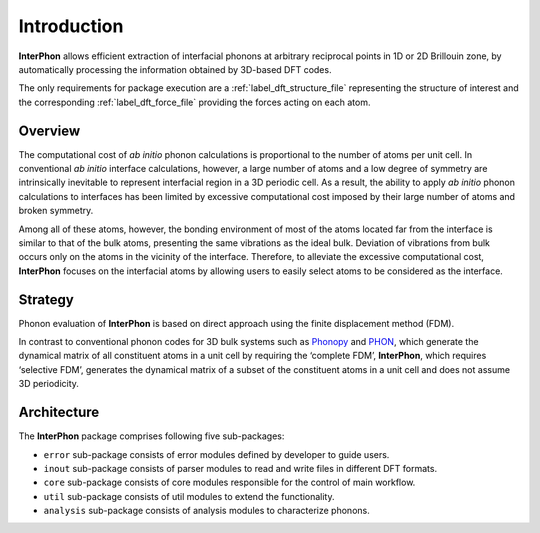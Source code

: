 ============
Introduction
============

**InterPhon** allows efficient extraction of interfacial phonons at arbitrary reciprocal points in 1D or 2D
Brillouin zone, by automatically processing the information obtained by 3D-based DFT codes.

The only requirements for package execution are a :ref:`label_dft_structure_file` representing the structure of interest
and the corresponding :ref:`label_dft_force_file` providing the forces acting on each atom.

Overview
********

The computational cost of *ab initio* phonon calculations is proportional to the number of atoms per unit cell.
In conventional *ab initio* interface calculations, however, a large number of atoms and a low degree of symmetry are
intrinsically inevitable to represent interfacial region in a 3D periodic cell. As a result,
the ability to apply *ab initio* phonon calculations to interfaces has been limited
by excessive computational cost imposed by their large number of atoms and broken symmetry.

Among all of these atoms, however,
the bonding environment of most of the atoms located far from the interface is similar to
that of the bulk atoms, presenting the same vibrations as the ideal bulk.
Deviation of vibrations from bulk occurs only on the atoms in the vicinity of the interface.
Therefore, to alleviate the excessive computational cost,
**InterPhon** focuses on the interfacial atoms by allowing users to easily select atoms to be considered as the interface.

Strategy
********

Phonon evaluation of **InterPhon** is based on direct approach using the finite displacement method (FDM).

In contrast to conventional phonon codes for 3D bulk systems such as Phonopy_ and PHON_, which generate the dynamical matrix of
all constituent atoms in a unit cell by requiring the ‘complete FDM’, **InterPhon**, which requires ‘selective FDM’,
generates the dynamical matrix of a subset of the constituent atoms in a unit cell and does not assume 3D periodicity.

.. _Phonopy: https://phonopy.github.io/phonopy/
.. _PHON: https://www.sciencedirect.com/science/article/pii/S0010465509001064

Architecture
************

The **InterPhon** package comprises following five sub-packages:

- ``error`` sub-package consists of error modules defined by developer to guide users.

- ``inout`` sub-package consists of parser modules to read and write files in different DFT formats.

- ``core`` sub-package consists of core modules responsible for the control of main workflow.

- ``util`` sub-package consists of util modules to extend the functionality.

- ``analysis`` sub-package consists of analysis modules to characterize phonons.
